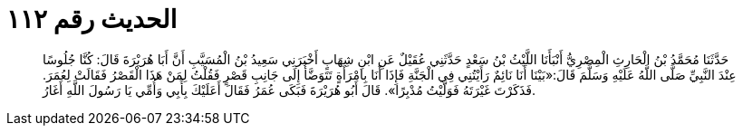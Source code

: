 
= الحديث رقم ١١٢

[quote.hadith]
حَدَّثَنَا مُحَمَّدُ بْنُ الْحَارِثِ الْمِصْرِيُّ أَنْبَأَنَا اللَّيْثُ بْنُ سَعْدٍ حَدَّثَنِي عُقَيْلٌ عَنِ ابْنِ شِهَابٍ أَخْبَرَنِي سَعِيدُ بْنُ الْمُسَيَّبِ أَنَّ أَبَا هُرَيْرَةَ قَالَ: كُنَّا جُلُوسًا عِنْدَ النَّبِيِّ صَلَّى اللَّهُ عَلَيْهِ وَسَلَّمَ قَالَ:«بَيْنَا أَنَا نَائِمٌ رَأَيْتُنِي فِي الْجَنَّةِ فَإِذَا أَنَا بِامْرَأَةٍ تَتَوَضَّأُ إِلَى جَانِبِ قَصْرٍ فَقُلْتُ لِمَنْ هَذَا الْقَصْرُ فَقَالَتْ لِعُمَرَ. فَذَكَرْتَ غَيْرَتَهُ فَوَلَّيْتُ مُدْبِرًا». قَالَ أَبُو هُرَيْرَةَ فَبَكَى عُمَرُ فَقَالَ أَعَلَيْكَ بِأَبِي وَأُمِّي يَا رَسُولَ اللَّهِ أَغَارُ.